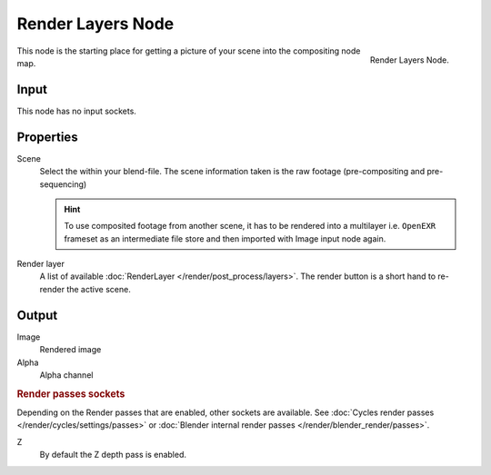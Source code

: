 
******************
Render Layers Node
******************

.. figure:: /images/compositing_nodes_renderlayer.png
   :align: right
   :width: 150px

   Render Layers Node.

This node is the starting place for getting a picture of your scene into the compositing node
map.

Input
=====

This node has no input sockets.

Properties
==========

Scene
   Select the within your blend-file. The scene information taken is the raw footage
   (pre-compositing and pre-sequencing)

   .. hint::
      To use composited footage from another scene, it has to be rendered into a multilayer i.e. ``OpenEXR`` frameset 
      as an intermediate file store and then imported with Image input node again.

Render layer
   A list of available :doc:`RenderLayer </render/post_process/layers>`.
   The render button is a short hand to re-render the active scene.

Output
======

Image
   Rendered image
Alpha
   Alpha channel

.. rubric:: Render passes sockets

Depending on the Render passes that are enabled, other sockets are available.
See :doc:`Cycles render passes </render/cycles/settings/passes>` or
:doc:`Blender internal render passes </render/blender_render/passes>`.

Z
   By default the Z depth pass is enabled.

